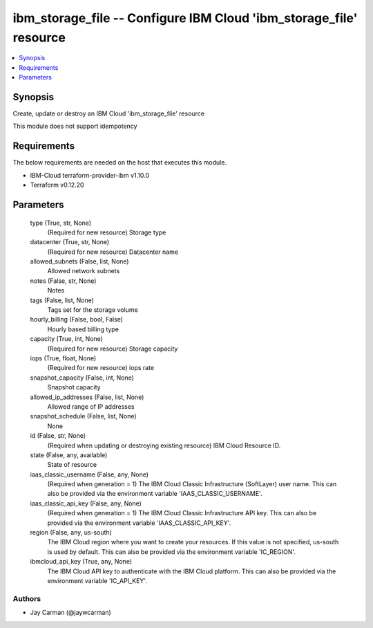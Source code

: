 
ibm_storage_file -- Configure IBM Cloud 'ibm_storage_file' resource
===================================================================

.. contents::
   :local:
   :depth: 1


Synopsis
--------

Create, update or destroy an IBM Cloud 'ibm_storage_file' resource

This module does not support idempotency



Requirements
------------
The below requirements are needed on the host that executes this module.

- IBM-Cloud terraform-provider-ibm v1.10.0
- Terraform v0.12.20



Parameters
----------

  type (True, str, None)
    (Required for new resource) Storage type


  datacenter (True, str, None)
    (Required for new resource) Datacenter name


  allowed_subnets (False, list, None)
    Allowed network subnets


  notes (False, str, None)
    Notes


  tags (False, list, None)
    Tags set for the storage volume


  hourly_billing (False, bool, False)
    Hourly based billing type


  capacity (True, int, None)
    (Required for new resource) Storage capacity


  iops (True, float, None)
    (Required for new resource) iops rate


  snapshot_capacity (False, int, None)
    Snapshot capacity


  allowed_ip_addresses (False, list, None)
    Allowed range of IP addresses


  snapshot_schedule (False, list, None)
    None


  id (False, str, None)
    (Required when updating or destroying existing resource) IBM Cloud Resource ID.


  state (False, any, available)
    State of resource


  iaas_classic_username (False, any, None)
    (Required when generation = 1) The IBM Cloud Classic Infrastructure (SoftLayer) user name. This can also be provided via the environment variable 'IAAS_CLASSIC_USERNAME'.


  iaas_classic_api_key (False, any, None)
    (Required when generation = 1) The IBM Cloud Classic Infrastructure API key. This can also be provided via the environment variable 'IAAS_CLASSIC_API_KEY'.


  region (False, any, us-south)
    The IBM Cloud region where you want to create your resources. If this value is not specified, us-south is used by default. This can also be provided via the environment variable 'IC_REGION'.


  ibmcloud_api_key (True, any, None)
    The IBM Cloud API key to authenticate with the IBM Cloud platform. This can also be provided via the environment variable 'IC_API_KEY'.













Authors
~~~~~~~

- Jay Carman (@jaywcarman)

